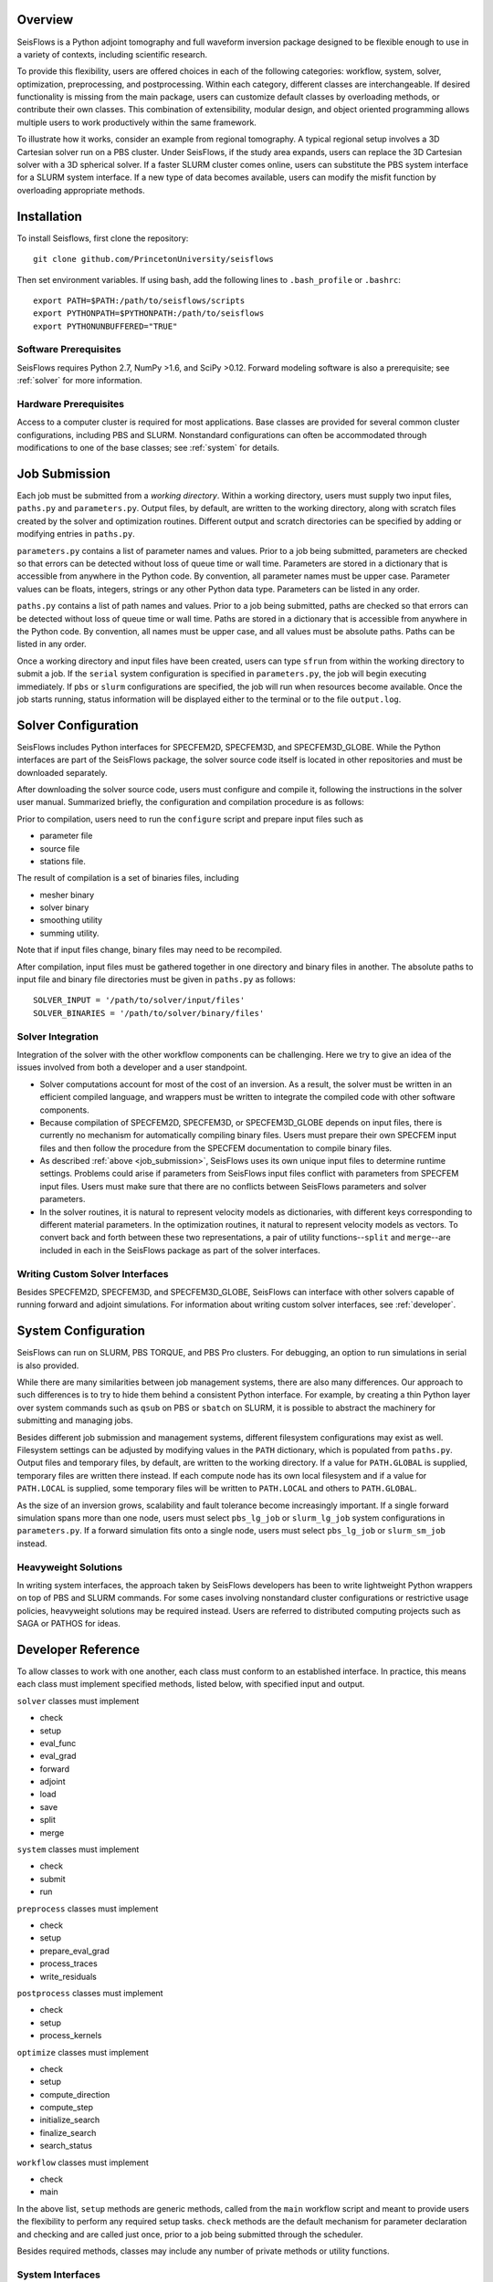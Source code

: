 
Overview
========

SeisFlows is a Python adjoint tomography and full waveform inversion package designed to be flexible enough to use in a variety of contexts, including scientific research.

To provide this flexibility, users are offered choices in each of the following categories: workflow, system, solver, optimization, preprocessing, and postprocessing.  Within each category, different classes are interchangeable. If desired functionality is missing from the main package, users can customize default classes by overloading methods, or contribute their own classes.  This combination of extensibility, modular design, and object oriented programming allows multiple users to work productively within the same framework.

To illustrate how it works, consider an example from regional tomography.  A typical regional setup involves a 3D Cartesian solver run on a PBS cluster.  Under SeisFlows, if the study area expands, users can replace the 3D Cartesian solver with a 3D spherical solver.  If a faster SLURM cluster comes online, users can substitute the PBS system interface for a SLURM system interface. If a new type of data becomes available, users can modify the misfit function by overloading appropriate methods.  


Installation
============

To install Seisflows, first clone the repository::

    git clone github.com/PrincetonUniversity/seisflows


Then set environment variables. If using bash, add the following lines to ``.bash_profile`` or ``.bashrc``::

    export PATH=$PATH:/path/to/seisflows/scripts
    export PYTHONPATH=$PYTHONPATH:/path/to/seisflows
    export PYTHONUNBUFFERED="TRUE"


Software Prerequisites
----------------------

SeisFlows requires Python 2.7, NumPy >1.6, and SciPy >0.12. Forward modeling software is also a prerequisite; see :ref:`solver` for more information.


Hardware Prerequisites
----------------------

Access to a computer cluster is required for most applications.  Base classes are provided for several common cluster configurations, including PBS and SLURM.  Nonstandard configurations can often be accommodated through modifications to one of the base classes; see :ref:`system` for details.


.. _job_submission:

Job Submission
==============

Each job must be submitted from a `working directory`.  Within a working directory, users must supply two input files, ``paths.py`` and ``parameters.py``. Output files, by default, are written to the working directory, along with scratch files created by the solver and optimization routines. Different output and scratch directories can be specified by adding or modifying entries in ``paths.py``.

``parameters.py`` contains a list of parameter names and values. Prior to a job being submitted, parameters are checked so that errors can be detected without loss of queue time or wall time. Parameters are stored in a dictionary that is accessible from anywhere in the Python code. By convention, all parameter names must be upper case. Parameter values can be floats, integers, strings or any other Python data type. Parameters can be listed in any order.

``paths.py`` contains a list of path names and values. Prior to a job being submitted, paths are checked so that errors can be detected without loss of queue time or wall time. Paths are stored in a dictionary that is accessible from anywhere in the Python code. By convention, all names must be upper case, and all values must be absolute paths. Paths can be listed in any order.

Once a working directory and input files have been created, users can type ``sfrun`` from within the working directory to submit a job. If the ``serial`` system configuration is specified in ``parameters.py``, the job will begin executing immediately. If ``pbs`` or ``slurm`` configurations are specified, the job will run when resources become available. Once the job starts running, status information will be displayed either to the terminal or to the file ``output.log``.



.. _solver:

Solver Configuration
====================

SeisFlows includes Python interfaces for SPECFEM2D, SPECFEM3D, and SPECFEM3D_GLOBE.  While the Python interfaces are part of the SeisFlows package, the solver source code itself is located in other repositories and must be downloaded separately.  

After downloading the solver source code, users must configure and compile it, following the instructions in the solver user manual. Summarized briefly, the configuration and compilation procedure is as follows:

Prior to compilation, users need to run the ``configure`` script and prepare input files such as

- parameter file

- source file

- stations file.

The result of compilation is a set of binaries files, including

- mesher binary

- solver binary

- smoothing utility

- summing utility.


Note that if input files change, binary files may need to be recompiled.

After compilation, input files must be gathered together in one directory and binary files in another.  The absolute paths to input file and binary file directories must be given in ``paths.py`` as follows::

    SOLVER_INPUT = '/path/to/solver/input/files'
    SOLVER_BINARIES = '/path/to/solver/binary/files'


Solver Integration
------------------

Integration of the solver with the other workflow components can be challenging. Here we try to give an idea of the issues involved from both a developer and a user standpoint.

- Solver computations account for most of the cost of an inversion. As a result, the solver must be written in an efficient compiled language, and wrappers must be written to integrate the compiled code with other software components. 

- Because compilation of SPECFEM2D, SPECFEM3D, or SPECFEM3D_GLOBE depends on input files, there is currently no mechanism for automatically compiling binary files. Users must prepare their own SPECFEM input files and then follow the procedure from the SPECFEM documentation to compile binary files.

- As described :ref:`above <job_submission>`, SeisFlows uses its own unique input files to determine runtime settings.  Problems could arise if parameters from SeisFlows input files conflict with parameters from SPECFEM input files. Users must make sure that there are no conflicts between SeisFlows parameters and solver parameters.

- In the solver routines, it is natural to represent velocity models as dictionaries, with different keys corresponding to different material parameters.  In the optimization routines, it natural to represent velocity models as vectors. To convert back and forth between these two representations, a pair of utility functions--``split`` and ``merge``--are included in each in the SeisFlows package as part of the solver interfaces.


Writing Custom Solver Interfaces
--------------------------------

Besides SPECFEM2D, SPECFEM3D, and SPECFEM3D_GLOBE, SeisFlows can interface with other solvers capable of running forward and adjoint simulations. For information about writing custom solver interfaces, see :ref:`developer`.


.. _system:

System Configuration
====================

SeisFlows can run on SLURM, PBS TORQUE, and PBS Pro clusters.  For debugging, an option to run simulations in serial is also provided.  

While there are many similarities between job management systems, there are also many differences.  Our approach to such differences is to try to hide them behind a consistent Python interface.  For example, by creating a thin Python layer over system commands such as ``qsub`` on PBS or ``sbatch`` on SLURM, it is possible to abstract the machinery for submitting and managing jobs.

Besides different job submission and management systems, different filesystem configurations may exist as well.  Filesystem settings can be adjusted by modifying values in the ``PATH`` dictionary, which is populated from ``paths.py``.  Output files and temporary files, by default, are written to the working directory.  If a value for ``PATH.GLOBAL`` is supplied, temporary files are written there instead.  If each compute node has its own local filesystem and if a value for ``PATH.LOCAL`` is supplied, some temporary files will be written to ``PATH.LOCAL`` and others to ``PATH.GLOBAL``.

As the size of an inversion grows, scalability and fault tolerance become increasingly important.  If a single forward simulation spans more than one node, users must select ``pbs_lg_job`` or ``slurm_lg_job`` system configurations in ``parameters.py``.  If a forward simulation fits onto a single node, users must select ``pbs_lg_job`` or ``slurm_sm_job`` instead.


Heavyweight Solutions
---------------------

In writing system interfaces, the approach taken by SeisFlows developers has been to write lightweight Python wrappers on top of PBS and SLURM commands.  For some cases involving nonstandard cluster configurations or restrictive usage policies, heavyweight solutions may be required instead.  Users are referred to distributed computing projects such as SAGA or PATHOS for ideas.



.. _developer:

Developer Reference
===================

To allow classes to work with one another, each class must conform to an established interface.  In practice, this means each class must implement specified methods, listed below, with specified input and output.

``solver`` classes must implement

- check

- setup

- eval_func

- eval_grad

- forward

- adjoint

- load

- save

- split

- merge


``system`` classes must  implement

- check

- submit

- run


``preprocess`` classes must implement

- check

- setup

- prepare_eval_grad

- process_traces

- write_residuals


``postprocess`` classes must implement

- check

- setup

- process_kernels


``optimize`` classes must implement

- check

- setup

- compute_direction

- compute_step

- initialize_search

- finalize_search

- search_status


``workflow`` classes must implement

- check

- main


In the above list, ``setup`` methods are generic methods, called from the ``main`` workflow script and meant to provide users the flexibility to perform any required setup tasks. ``check`` methods are the default mechanism for parameter declaration and checking and are called just once, prior to a job being submitted through the scheduler.

Besides required methods, classes may include any number of private methods or utility functions.


System Interfaces
-----------------

A list of available system interface classes follows. By hiding environment details behind a python interface layer, these classes provide a consistent command set across different computing environments.

PBS_SM - For small inversions on PBS clusters. All resources are allocated at the beginning and all simulations are run at the same time, within a single job. Because of limitations of pbsdsh, individual wavefield simulations cannot span more than one core.

PBS_LG - For large inversions on PBS clusters. The work of the inversion is divided between multiple jobs, which are coordinated by a single long-running master job. Resources are allocated on a per simulation basis.

SLURM_SM - For small inversions on SLURM clusters. All resources are allocated at the beginning and all simulations are run at the same time, within a single job. Individual wavefield simulations can span more than one core, but span more than one node.

SLURM_LG - For large inversions on SLURM clusters. The work of the inversion is divided between multiple jobs, which are coordinated by a single long-running master job. Resources are allocated on a per simulation basis.

SLURM_XL - For very large inversions on SLURM clusters. In addition to the features of SLURM_LG, provides fault tolerence: Tasks that end in failure or timeout are automatically resumbitted. (Can be dangerous to use on code that is not well tested.)

SERIAL - Tasks that are normally run in parallel, such as multiple wavefield simulations, are carried out one at a time. Useful for debugging, among other things.

